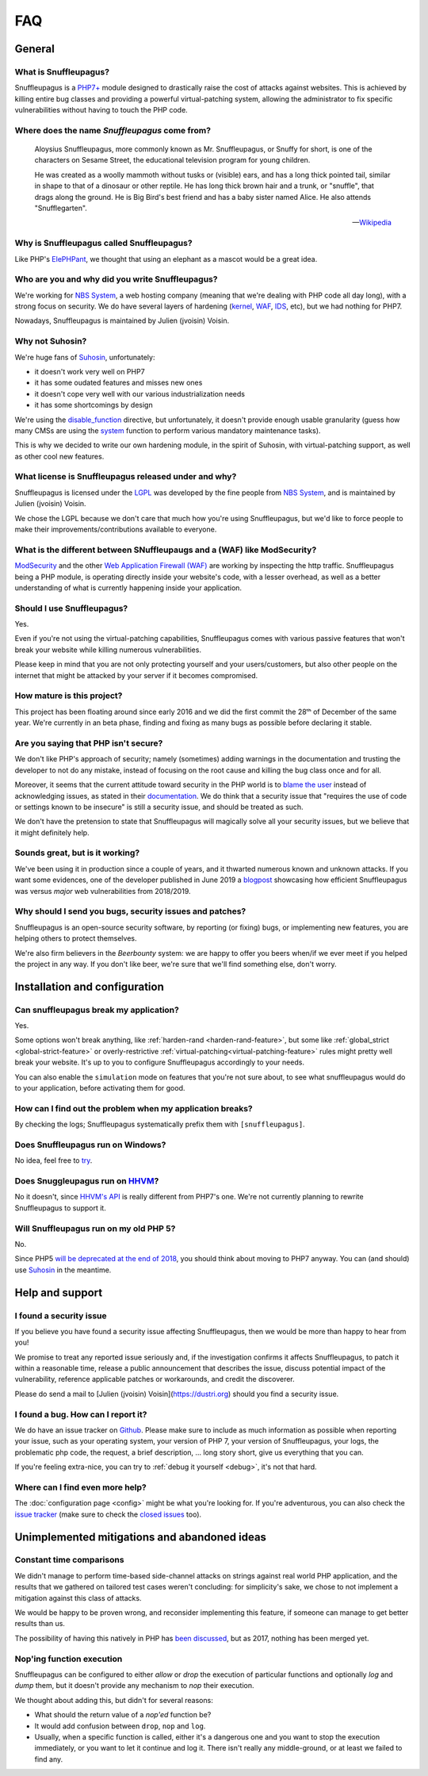 FAQ
===

General
-------

What is Snuffleupagus?
""""""""""""""""""""""

Snuffleupagus is a `PHP7+ <http://php.net/manual/en/migration70.php>`_
module designed to drastically raise the cost of attacks against websites. This is achieved
by killing entire bug classes and providing a powerful virtual-patching system,
allowing the administrator to fix specific vulnerabilities without having to touch the PHP code.


Where does the name *Snuffleupagus* come from?
""""""""""""""""""""""""""""""""""""""""""""""

  Aloysius Snuffleupagus, more commonly known as Mr. Snuffleupagus,
  or Snuffy for short, is one of the characters on Sesame Street,
  the educational television program for young children.

  He was created as a woolly mammoth without tusks or (visible) ears,
  and has a long thick pointed tail, similar in shape to that of a dinosaur
  or other reptile. He has long thick brown hair and a trunk, or "snuffle",
  that drags along the ground. He is Big Bird's best friend and
  has a baby sister named Alice. He also attends "Snufflegarten".

  --- `Wikipedia <https://en.wikipedia.org/wiki/Mr._Snuffleupagus>`_


Why is Snuffleupagus called Snuffleupagus?
""""""""""""""""""""""""""""""""""""""""""

Like PHP's `ElePHPant <https://secure.php.net/elephpant.php>`_,
we thought that using an elephant as a mascot would be a great idea.


Who are you and why did you write Snuffleupagus?
""""""""""""""""""""""""""""""""""""""""""""""""

We're working for `NBS System <https://nbs-system.com/en/>`__,
a web hosting company (meaning that we're dealing with PHP code all day long),
with a strong focus on security. We do have several layers of hardening
(`kernel <https://grsecurity.net/>`_, `WAF <https://naxsi.org>`_,
`IDS <https://en.wikipedia.org/wiki/Intrusion_detection_system>`_, etc),
but we had nothing for PHP7.

Nowadays, Snuffleupagus is maintained by Julien (jvoisin) Voisin.


Why not Suhosin?
""""""""""""""""

We're huge fans of `Suhosin <https://suhosin.org>`_, unfortunately:

- it doesn't work very well on PHP7
- it has some oudated features and misses new ones
- it doesn't cope very well with our various industrialization needs
- it has some shortcomings by design

We're using the `disable_function <https://secure.php.net/manual/en/ini.core.php#ini.disable-functions>`_
directive, but unfortunately, it doesn't provide enough usable granularity (guess how many CMSs are using
the `system <https://secure.php.net/manual/en/function.system.php#refsect1-function.system-notes>`_
function to perform various mandatory maintenance tasks).

This is why we decided to write our own hardening module, in the spirit of Suhosin,
with virtual-patching support, as well as other cool new features.


What license is Snuffleupagus released under and why?
"""""""""""""""""""""""""""""""""""""""""""""""""""""

Snuffleupagus is licensed under the `LGPL <https://www.gnu.org/copyleft/lesser.html>`_
was developed by the fine people from `NBS System <https://nbs-system.com/>`__,
and is maintained by Julien (jvoisin) Voisin.

We chose the LGPL because we don't care that much how you're using Snuffleupagus,
but we'd like to force people to make their improvements/contributions
available to everyone.


What is the different between SNuffleupaugs and a (WAF) like ModSecurity?
"""""""""""""""""""""""""""""""""""""""""""""""""""""""""""""""""""""""""

`ModSecurity <https://modsecurity.org/>`__ and the other `Web Application
Firewall (WAF) <https://en.wikipedia.org/wiki/Web_application_firewall>`__ are
working by inspecting the http traffic. Snuffleupagus being a PHP module, is
operating directly inside your website's code, with a lesser overhead, as well
as a better understanding of what is currently happening inside your
application.


Should I use Snuffleupagus?
"""""""""""""""""""""""""""

Yes.

Even if you're not using the virtual-patching capabilities, Snuffleupagus comes
with various passive features that won't break your website while killing numerous vulnerabilities.

Please keep in mind that you are not only protecting yourself and your users/customers,
but also other people on the internet that might be attacked by your server if
it becomes compromised.

How mature is this project?
"""""""""""""""""""""""""""

This project has been floating around since early 2016 and we did the first commit
the 28ᵗʰ of December of the same year. We're currently in an beta phase,
finding and fixing as many bugs as possible before declaring it stable.

Are you saying that PHP isn't secure?
"""""""""""""""""""""""""""""""""""""

We don't like PHP's approach of security; namely (sometimes) adding warnings
in the documentation and trusting the developer to not do any mistake,
instead of focusing on the root cause and killing the
bug class once and for all.

Moreover, it seems that the current attitude toward security in the PHP world
is to `blame the user <https://externals.io/message/100147>`_ instead of acknowledging
issues, as stated in their `documentation <https://wiki.php.net/security#not_a_security_issue>`_.
We do think that a security issue that "requires the use of code or settings known to be insecure"
is still a security issue, and should be treated as such.

We don't have the pretension to state that Snuffleupagus will magically solve
all your security issues, but we believe that it might definitely help.


Sounds great, but is it working?
""""""""""""""""""""""""""""""""

We've been using it in production since a couple of years, and it thwarted
numerous known and unknown attacks. If you want some evidences, one of the
developer published in June 2019 a `blogpost
<https://dustri.org/b/snuffleupagus-versus-recent-high-profile-vulnerabilities.html>`__
showcasing how efficient Snuffleupagus was versus *major* web
vulnerabilities from 2018/2019.


Why should I send you bugs, security issues and patches?
"""""""""""""""""""""""""""""""""""""""""""""""""""""""""
Snuffleupagus is an open-source security software, by reporting (or fixing)
bugs, or implementing new features, you are helping others to protect themselves.

We're also firm believers in the *Beerbounty* system:
we are happy to offer you beers when/if we ever meet if you helped the project in
any way. If you don't like beer, we're sure that we'll find something else,
don't worry.


Installation and configuration
------------------------------

Can snuffleupagus break my application?
"""""""""""""""""""""""""""""""""""""""
Yes.

Some options won't break anything, like :ref:`harden-rand <harden-rand-feature>`,
but some like :ref:`global_strict <global-strict-feature>`
or overly-restrictive :ref:`virtual-patching<virtual-patching-feature>`
rules might pretty well break your website.
It's up to you to configure Snuffleupagus accordingly to your needs.

You can also enable the ``simulation`` mode on features that you're not sure about,
to see what snuffleupagus would do to your application, before activating them for good.

How can I find out the problem when my application breaks?
""""""""""""""""""""""""""""""""""""""""""""""""""""""""""

By checking the logs; Snuffleupagus systematically prefix them with ``[snuffleupagus]``.


Does Snuffleupagus run on Windows?
""""""""""""""""""""""""""""""""""
No idea, feel free to `try <https://github.com/jvoisin/snuffleupagus/issues/2>`_.


Does Snuggleupagus run on `HHVM <http://hhvm.com/>`_?
"""""""""""""""""""""""""""""""""""""""""""""""""""""
No it doesn't, since `HHVM's API <https://github.com/facebook/hhvm/wiki/Extension-API>`_
is really different from PHP7's one. We're not currently planning to rewrite
Snuffleupagus to support it.

Will Snuffleupagus run on my old PHP 5?
"""""""""""""""""""""""""""""""""""""""
No.

Since PHP5 `will be deprecated at the end of 2018 <http://php.net/supported-versions.php>`_,
you should think about moving to PHP7 anyway. You can (and should) use
`Suhosin <https://suhosin.org>`_ in the meantime.

Help and support
----------------

I found a security issue
""""""""""""""""""""""""
If you believe you have found a security issue affecting Snuffleupagus,
then we would be more than happy to hear from you!

We promise to treat any reported issue seriously and,
if the investigation confirms it affects Snuffleupagus,
to patch it within a reasonable time,
release a public announcement that describes the issue,
discuss potential impact of the vulnerability,
reference applicable patches or workarounds,
and credit the discoverer.

Please do send a mail to [Julien (jvoisin) Voisin](https://dustri.org) should
you find a security issue.


I found a bug. How can I report it?
"""""""""""""""""""""""""""""""""""
We do have an issue tracker on `Github <https://github.com/jvoisin/snuffleupagus/issues>`_.
Please make sure to include as much information as possible when reporting your issue,
such as your operating system, your version of PHP 7, your version of Snuffleupagus,
your logs, the problematic php code, the request, a brief description, … long story short,
give us everything that you can.

If you're feeling extra-nice, you can try to :ref:`debug it yourself <debug>`,
it's not that hard.

Where can I find even more help?
""""""""""""""""""""""""""""""""
The :doc:`configuration page <config>` might be what you're looking for.
If you're adventurous, you can also check the `issue tracker <https://github.com/jvoisin/snuffleupagus/issues/?q=is%3Aissue>`_
(make sure to check the `closed issues <https://github.com/jvoisin/snuffleupagus/issues?q=is%3Aissue+is%3Aclosed>`_ too).


Unimplemented mitigations and abandoned ideas
---------------------------------------------

Constant time comparisons
"""""""""""""""""""""""""
We didn't manage to perform time-based side-channel attacks on strings 
against real world PHP application, and the results that we gathered on
tailored test cases weren't concluding: for simplicity's sake, we chose
to not implement a mitigation against this class of attacks.

We would be happy to be proven wrong, and reconsider implementing this feature,
if someone can manage to get better results than us.

The possibility of having this natively in PHP has
`been discussed <https://marc.info/?l=php-internals&m=141692988212413&w=2>`_,
but as 2017, nothing has been merged yet.

Nop'ing function execution
""""""""""""""""""""""""""

Snuffleupagus can be configured to either *allow* or *drop* the execution of
particular functions and optionally *log* and *dump* them, but it doesn't
provide any mechanism to *nop* their execution.

We thought about adding this, but didn't for several reasons:

- What should the return value of a *nop'ed* function be?
- It would add confusion between ``drop``, ``nop`` and ``log``.
- Usually, when a specific function is called, either it's a dangerous one
  and you want to stop the execution immediately, or you want to let it
  continue and log it. There isn't really any middle-ground, or at least we
  failed to find any.
